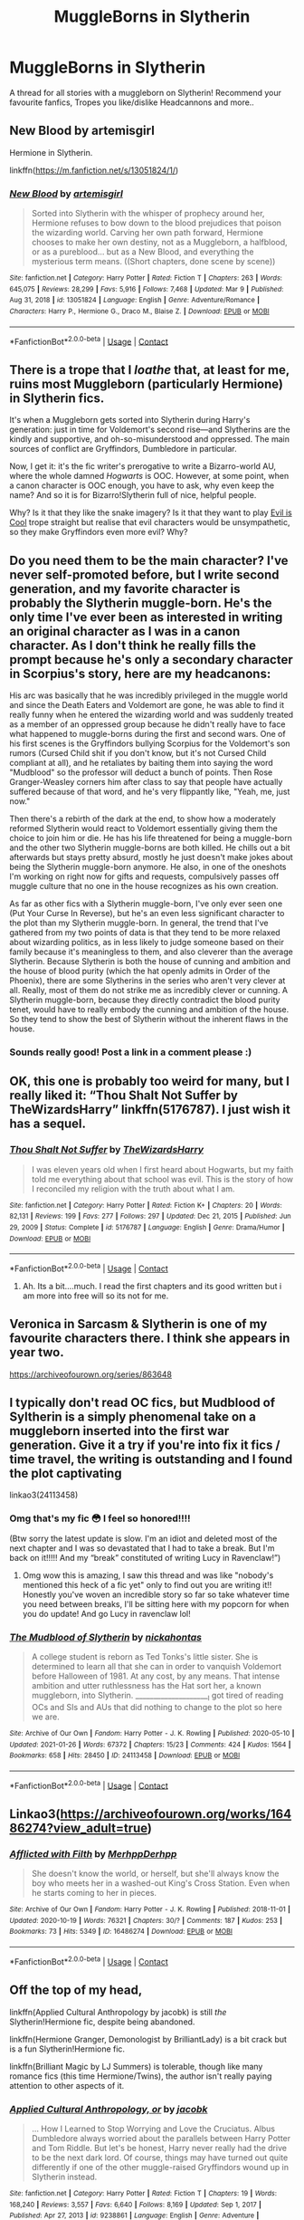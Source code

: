 #+TITLE: MuggleBorns in Slytherin

* MuggleBorns in Slytherin
:PROPERTIES:
:Author: curiousmagpie_
:Score: 21
:DateUnix: 1615394331.0
:DateShort: 2021-Mar-10
:FlairText: Recommendation
:END:
A thread for all stories with a muggleborn on Slytherin! Recommend your favourite fanfics, Tropes you like/dislike Headcannons and more..


** New Blood by artemisgirl

Hermione in Slytherin.

linkffn([[https://m.fanfiction.net/s/13051824/1/]])
:PROPERTIES:
:Author: mroreallyhm
:Score: 7
:DateUnix: 1615408769.0
:DateShort: 2021-Mar-11
:END:

*** [[https://www.fanfiction.net/s/13051824/1/][*/New Blood/*]] by [[https://www.fanfiction.net/u/494464/artemisgirl][/artemisgirl/]]

#+begin_quote
  Sorted into Slytherin with the whisper of prophecy around her, Hermione refuses to bow down to the blood prejudices that poison the wizarding world. Carving her own path forward, Hermione chooses to make her own destiny, not as a Muggleborn, a halfblood, or as a pureblood... but as a New Blood, and everything the mysterious term means. ((Short chapters, done scene by scene))
#+end_quote

^{/Site/:} ^{fanfiction.net} ^{*|*} ^{/Category/:} ^{Harry} ^{Potter} ^{*|*} ^{/Rated/:} ^{Fiction} ^{T} ^{*|*} ^{/Chapters/:} ^{263} ^{*|*} ^{/Words/:} ^{645,075} ^{*|*} ^{/Reviews/:} ^{28,299} ^{*|*} ^{/Favs/:} ^{5,916} ^{*|*} ^{/Follows/:} ^{7,468} ^{*|*} ^{/Updated/:} ^{Mar} ^{9} ^{*|*} ^{/Published/:} ^{Aug} ^{31,} ^{2018} ^{*|*} ^{/id/:} ^{13051824} ^{*|*} ^{/Language/:} ^{English} ^{*|*} ^{/Genre/:} ^{Adventure/Romance} ^{*|*} ^{/Characters/:} ^{Harry} ^{P.,} ^{Hermione} ^{G.,} ^{Draco} ^{M.,} ^{Blaise} ^{Z.} ^{*|*} ^{/Download/:} ^{[[http://www.ff2ebook.com/old/ffn-bot/index.php?id=13051824&source=ff&filetype=epub][EPUB]]} ^{or} ^{[[http://www.ff2ebook.com/old/ffn-bot/index.php?id=13051824&source=ff&filetype=mobi][MOBI]]}

--------------

*FanfictionBot*^{2.0.0-beta} | [[https://github.com/FanfictionBot/reddit-ffn-bot/wiki/Usage][Usage]] | [[https://www.reddit.com/message/compose?to=tusing][Contact]]
:PROPERTIES:
:Author: FanfictionBot
:Score: 1
:DateUnix: 1615408793.0
:DateShort: 2021-Mar-11
:END:


** There is a trope that I /loathe/ that, at least for me, ruins most Muggleborn (particularly Hermione) in Slytherin fics.

It's when a Muggleborn gets sorted into Slytherin during Harry's generation: just in time for Voldemort's second rise---and Slytherins are the kindly and supportive, and oh-so-misunderstood and oppressed. The main sources of conflict are Gryffindors, Dumbledore in particular.

Now, I get it: it's the fic writer's prerogative to write a Bizarro-world AU, where the whole damned /Hogwarts/ is OOC. However, at some point, when a canon character is OOC enough, you have to ask, why even keep the name? And so it is for Bizarro!Slytherin full of nice, helpful people.

Why? Is it that they like the snake imagery? Is it that they want to play [[https://tvtropes.org/pmwiki/pmwiki.php/Main/EvilIsCool][Evil is Cool]] trope straight but realise that evil characters would be unsympathetic, so they make Gryffindors even more evil? Why?
:PROPERTIES:
:Author: turbinicarpus
:Score: 4
:DateUnix: 1615461570.0
:DateShort: 2021-Mar-11
:END:


** Do you need them to be the main character? I've never self-promoted before, but I write second generation, and my favorite character is probably the Slytherin muggle-born. He's the only time I've ever been as interested in writing an original character as I was in a canon character. As I don't think he really fills the prompt because he's only a secondary character in Scorpius's story, here are my headcanons:

His arc was basically that he was incredibly privileged in the muggle world and since the Death Eaters and Voldemort are gone, he was able to find it really funny when he entered the wizarding world and was suddenly treated as a member of an oppressed group because he didn't really have to face what happened to muggle-borns during the first and second wars. One of his first scenes is the Gryffindors bullying Scorpius for the Voldemort's son rumors (Cursed Child shit if you don't know, but it's not Cursed Child compliant at all), and he retaliates by baiting them into saying the word "Mudblood" so the professor will deduct a bunch of points. Then Rose Granger-Weasley corners him after class to say that people have actually suffered because of that word, and he's very flippantly like, "Yeah, me, just now."

Then there's a rebirth of the dark at the end, to show how a moderately reformed Slytherin would react to Voldemort essentially giving them the choice to join him or die. He has his life threatened for being a muggle-born and the other two Slytherin muggle-borns are both killed. He chills out a bit afterwards but stays pretty absurd, mostly he just doesn't make jokes about being the Slytherin muggle-born anymore. He also, in one of the oneshots I'm working on right now for gifts and requests, compulsively passes off muggle culture that no one in the house recognizes as his own creation.

As far as other fics with a Slytherin muggle-born, I've only ever seen one (Put Your Curse In Reverse), but he's an even less significant character to the plot than my Slytherin muggle-born. In general, the trend that I've gathered from my two points of data is that they tend to be more relaxed about wizarding politics, as in less likely to judge someone based on their family because it's meaningless to them, and also cleverer than the average Slytherin. Because Slytherin is both the house of cunning and ambition and the house of blood purity (which the hat openly admits in Order of the Phoenix), there are some Slytherins in the series who aren't very clever at all. Really, most of them do not strike me as incredibly clever or cunning. A Slytherin muggle-born, because they directly contradict the blood purity tenet, would have to really embody the cunning and ambition of the house. So they tend to show the best of Slytherin without the inherent flaws in the house.
:PROPERTIES:
:Author: fillerusername4
:Score: 6
:DateUnix: 1615397956.0
:DateShort: 2021-Mar-10
:END:

*** Sounds really good! Post a link in a comment please :)
:PROPERTIES:
:Author: curiousmagpie_
:Score: 2
:DateUnix: 1615398012.0
:DateShort: 2021-Mar-10
:END:


** OK, this one is probably too weird for many, but I really liked it: “Thou Shalt Not Suffer by TheWizardsHarry” linkffn(5176787). I just wish it has a sequel.
:PROPERTIES:
:Author: ceplma
:Score: 3
:DateUnix: 1615397309.0
:DateShort: 2021-Mar-10
:END:

*** [[https://www.fanfiction.net/s/5176787/1/][*/Thou Shalt Not Suffer/*]] by [[https://www.fanfiction.net/u/933175/TheWizardsHarry][/TheWizardsHarry/]]

#+begin_quote
  I was eleven years old when I first heard about Hogwarts, but my faith told me everything about that school was evil. This is the story of how I reconciled my religion with the truth about what I am.
#+end_quote

^{/Site/:} ^{fanfiction.net} ^{*|*} ^{/Category/:} ^{Harry} ^{Potter} ^{*|*} ^{/Rated/:} ^{Fiction} ^{K+} ^{*|*} ^{/Chapters/:} ^{20} ^{*|*} ^{/Words/:} ^{82,131} ^{*|*} ^{/Reviews/:} ^{199} ^{*|*} ^{/Favs/:} ^{277} ^{*|*} ^{/Follows/:} ^{297} ^{*|*} ^{/Updated/:} ^{Dec} ^{21,} ^{2015} ^{*|*} ^{/Published/:} ^{Jun} ^{29,} ^{2009} ^{*|*} ^{/Status/:} ^{Complete} ^{*|*} ^{/id/:} ^{5176787} ^{*|*} ^{/Language/:} ^{English} ^{*|*} ^{/Genre/:} ^{Drama/Humor} ^{*|*} ^{/Download/:} ^{[[http://www.ff2ebook.com/old/ffn-bot/index.php?id=5176787&source=ff&filetype=epub][EPUB]]} ^{or} ^{[[http://www.ff2ebook.com/old/ffn-bot/index.php?id=5176787&source=ff&filetype=mobi][MOBI]]}

--------------

*FanfictionBot*^{2.0.0-beta} | [[https://github.com/FanfictionBot/reddit-ffn-bot/wiki/Usage][Usage]] | [[https://www.reddit.com/message/compose?to=tusing][Contact]]
:PROPERTIES:
:Author: FanfictionBot
:Score: 2
:DateUnix: 1615397328.0
:DateShort: 2021-Mar-10
:END:

**** Ah. Its a bit....much. I read the first chapters and its good written but i am more into free will so its not for me.
:PROPERTIES:
:Author: Queen_Ares
:Score: 4
:DateUnix: 1615405320.0
:DateShort: 2021-Mar-10
:END:


** Veronica in Sarcasm & Slytherin is one of my favourite characters there. I think she appears in year two.

[[https://archiveofourown.org/series/863648]]
:PROPERTIES:
:Author: Sescquatch
:Score: 3
:DateUnix: 1615415202.0
:DateShort: 2021-Mar-11
:END:


** I typically don't read OC fics, but Mudblood of Syltherin is a simply phenomenal take on a muggleborn inserted into the first war generation. Give it a try if you're into fix it fics / time travel, the writing is outstanding and I found the plot captivating

linkao3(24113458)
:PROPERTIES:
:Author: SnooLobsters9188
:Score: 4
:DateUnix: 1615435797.0
:DateShort: 2021-Mar-11
:END:

*** Omg that's my fic 😳 I feel so honored!!!!

(Btw sorry the latest update is slow. I'm an idiot and deleted most of the next chapter and I was so devastated that I had to take a break. But I'm back on it!!!!! And my “break” constituted of writing Lucy in Ravenclaw!”)
:PROPERTIES:
:Author: darlingnicky
:Score: 5
:DateUnix: 1615449217.0
:DateShort: 2021-Mar-11
:END:

**** Omg wow this is amazing, I saw this thread and was like "nobody's mentioned this heck of a fic yet" only to find out you are writing it!! Honestly you've woven an incredible story so far so take whatever time you need between breaks, I'll be sitting here with my popcorn for when you do update! And go Lucy in ravenclaw lol!
:PROPERTIES:
:Author: SnooLobsters9188
:Score: 1
:DateUnix: 1615469878.0
:DateShort: 2021-Mar-11
:END:


*** [[https://archiveofourown.org/works/24113458][*/The Mudblood of Slytherin/*]] by [[https://www.archiveofourown.org/users/nickahontas/pseuds/nickahontas][/nickahontas/]]

#+begin_quote
  A college student is reborn as Ted Tonks's little sister. She is determined to learn all that she can in order to vanquish Voldemort before Halloween of 1981. At any cost, by any means. That intense ambition and utter ruthlessness has the Hat sort her, a known muggleborn, into Slytherin. _____________________I got tired of reading OCs and SIs and AUs that did nothing to change to the plot so here we are.
#+end_quote

^{/Site/:} ^{Archive} ^{of} ^{Our} ^{Own} ^{*|*} ^{/Fandom/:} ^{Harry} ^{Potter} ^{-} ^{J.} ^{K.} ^{Rowling} ^{*|*} ^{/Published/:} ^{2020-05-10} ^{*|*} ^{/Updated/:} ^{2021-01-26} ^{*|*} ^{/Words/:} ^{67372} ^{*|*} ^{/Chapters/:} ^{15/23} ^{*|*} ^{/Comments/:} ^{424} ^{*|*} ^{/Kudos/:} ^{1564} ^{*|*} ^{/Bookmarks/:} ^{658} ^{*|*} ^{/Hits/:} ^{28450} ^{*|*} ^{/ID/:} ^{24113458} ^{*|*} ^{/Download/:} ^{[[https://archiveofourown.org/downloads/24113458/The%20Mudblood%20of.epub?updated_at=1611971590][EPUB]]} ^{or} ^{[[https://archiveofourown.org/downloads/24113458/The%20Mudblood%20of.mobi?updated_at=1611971590][MOBI]]}

--------------

*FanfictionBot*^{2.0.0-beta} | [[https://github.com/FanfictionBot/reddit-ffn-bot/wiki/Usage][Usage]] | [[https://www.reddit.com/message/compose?to=tusing][Contact]]
:PROPERTIES:
:Author: FanfictionBot
:Score: 2
:DateUnix: 1615435820.0
:DateShort: 2021-Mar-11
:END:


** Linkao3([[https://archiveofourown.org/works/16486274?view_adult=true]])
:PROPERTIES:
:Author: HellaHotLancelot
:Score: 3
:DateUnix: 1615406064.0
:DateShort: 2021-Mar-10
:END:

*** [[https://archiveofourown.org/works/16486274][*/Afflicted with Filth/*]] by [[https://www.archiveofourown.org/users/MerhppDerhpp/pseuds/MerhppDerhpp][/MerhppDerhpp/]]

#+begin_quote
  She doesn't know the world, or herself, but she'll always know the boy who meets her in a washed-out King's Cross Station. Even when he starts coming to her in pieces.
#+end_quote

^{/Site/:} ^{Archive} ^{of} ^{Our} ^{Own} ^{*|*} ^{/Fandom/:} ^{Harry} ^{Potter} ^{-} ^{J.} ^{K.} ^{Rowling} ^{*|*} ^{/Published/:} ^{2018-11-01} ^{*|*} ^{/Updated/:} ^{2020-10-19} ^{*|*} ^{/Words/:} ^{76321} ^{*|*} ^{/Chapters/:} ^{30/?} ^{*|*} ^{/Comments/:} ^{187} ^{*|*} ^{/Kudos/:} ^{253} ^{*|*} ^{/Bookmarks/:} ^{73} ^{*|*} ^{/Hits/:} ^{5349} ^{*|*} ^{/ID/:} ^{16486274} ^{*|*} ^{/Download/:} ^{[[https://archiveofourown.org/downloads/16486274/Afflicted%20with%20Filth.epub?updated_at=1603164513][EPUB]]} ^{or} ^{[[https://archiveofourown.org/downloads/16486274/Afflicted%20with%20Filth.mobi?updated_at=1603164513][MOBI]]}

--------------

*FanfictionBot*^{2.0.0-beta} | [[https://github.com/FanfictionBot/reddit-ffn-bot/wiki/Usage][Usage]] | [[https://www.reddit.com/message/compose?to=tusing][Contact]]
:PROPERTIES:
:Author: FanfictionBot
:Score: 5
:DateUnix: 1615406081.0
:DateShort: 2021-Mar-10
:END:


** Off the top of my head,

linkffn(Applied Cultural Anthropology by jacobk) is still /the/ Slytherin!Hermione fic, despite being abandoned.

linkffn(Hermione Granger, Demonologist by BrilliantLady) is a bit crack but is a fun Slytherin!Hermione fic.

linkffn(Brilliant Magic by LJ Summers) is tolerable, though like many romance fics (this time Hermione/Twins), the author isn't really paying attention to other aspects of it.
:PROPERTIES:
:Author: turbinicarpus
:Score: 3
:DateUnix: 1615460853.0
:DateShort: 2021-Mar-11
:END:

*** [[https://www.fanfiction.net/s/9238861/1/][*/Applied Cultural Anthropology, or/*]] by [[https://www.fanfiction.net/u/2675402/jacobk][/jacobk/]]

#+begin_quote
  ... How I Learned to Stop Worrying and Love the Cruciatus. Albus Dumbledore always worried about the parallels between Harry Potter and Tom Riddle. But let's be honest, Harry never really had the drive to be the next dark lord. Of course, things may have turned out quite differently if one of the other muggle-raised Gryffindors wound up in Slytherin instead.
#+end_quote

^{/Site/:} ^{fanfiction.net} ^{*|*} ^{/Category/:} ^{Harry} ^{Potter} ^{*|*} ^{/Rated/:} ^{Fiction} ^{T} ^{*|*} ^{/Chapters/:} ^{19} ^{*|*} ^{/Words/:} ^{168,240} ^{*|*} ^{/Reviews/:} ^{3,557} ^{*|*} ^{/Favs/:} ^{6,640} ^{*|*} ^{/Follows/:} ^{8,169} ^{*|*} ^{/Updated/:} ^{Sep} ^{1,} ^{2017} ^{*|*} ^{/Published/:} ^{Apr} ^{27,} ^{2013} ^{*|*} ^{/id/:} ^{9238861} ^{*|*} ^{/Language/:} ^{English} ^{*|*} ^{/Genre/:} ^{Adventure} ^{*|*} ^{/Characters/:} ^{Hermione} ^{G.,} ^{Severus} ^{S.} ^{*|*} ^{/Download/:} ^{[[http://www.ff2ebook.com/old/ffn-bot/index.php?id=9238861&source=ff&filetype=epub][EPUB]]} ^{or} ^{[[http://www.ff2ebook.com/old/ffn-bot/index.php?id=9238861&source=ff&filetype=mobi][MOBI]]}

--------------

[[https://www.fanfiction.net/s/12614436/1/][*/Hermione Granger, Demonologist/*]] by [[https://www.fanfiction.net/u/6872861/BrilliantLady][/BrilliantLady/]]

#+begin_quote
  Hermione was eight when she summoned her first demon. She was lonely. He asked what she wanted, and she said a friend to have tea parties with. It confused him a lot. But that wasn't going to stop him from striking a promising deal with the young witch. Dark!Hermione, Slytherin!Hermione, occult theme. Complete.
#+end_quote

^{/Site/:} ^{fanfiction.net} ^{*|*} ^{/Category/:} ^{Harry} ^{Potter} ^{*|*} ^{/Rated/:} ^{Fiction} ^{T} ^{*|*} ^{/Chapters/:} ^{11} ^{*|*} ^{/Words/:} ^{50,955} ^{*|*} ^{/Reviews/:} ^{1,242} ^{*|*} ^{/Favs/:} ^{4,525} ^{*|*} ^{/Follows/:} ^{2,501} ^{*|*} ^{/Updated/:} ^{Oct} ^{19,} ^{2017} ^{*|*} ^{/Published/:} ^{Aug} ^{14,} ^{2017} ^{*|*} ^{/Status/:} ^{Complete} ^{*|*} ^{/id/:} ^{12614436} ^{*|*} ^{/Language/:} ^{English} ^{*|*} ^{/Genre/:} ^{Fantasy/Supernatural} ^{*|*} ^{/Characters/:} ^{Hermione} ^{G.,} ^{Theodore} ^{N.} ^{*|*} ^{/Download/:} ^{[[http://www.ff2ebook.com/old/ffn-bot/index.php?id=12614436&source=ff&filetype=epub][EPUB]]} ^{or} ^{[[http://www.ff2ebook.com/old/ffn-bot/index.php?id=12614436&source=ff&filetype=mobi][MOBI]]}

--------------

[[https://www.fanfiction.net/s/11568740/1/][*/Brilliant Magic/*]] by [[https://www.fanfiction.net/u/1965916/LJ-Summers][/LJ Summers/]]

#+begin_quote
  WINNER: BEST HONORARY MARAUDER FIC in the MARAUDER MEDALS, 2016! "Someday . . . you'll do it your own way, not theirs!" Slytherin!Hermione, in which the brilliant witch catches the attention of creative twin wizards. It isn't easy, though. Not all Gryffindors are vastly brave, nor are all Slytherins loyal to their own. FW/HG/GW, AU from Hermione's 1st year. Cover art by windyshoes!
#+end_quote

^{/Site/:} ^{fanfiction.net} ^{*|*} ^{/Category/:} ^{Harry} ^{Potter} ^{*|*} ^{/Rated/:} ^{Fiction} ^{M} ^{*|*} ^{/Chapters/:} ^{43} ^{*|*} ^{/Words/:} ^{162,754} ^{*|*} ^{/Reviews/:} ^{2,687} ^{*|*} ^{/Favs/:} ^{4,703} ^{*|*} ^{/Follows/:} ^{2,181} ^{*|*} ^{/Updated/:} ^{Feb} ^{8,} ^{2016} ^{*|*} ^{/Published/:} ^{Oct} ^{20,} ^{2015} ^{*|*} ^{/Status/:} ^{Complete} ^{*|*} ^{/id/:} ^{11568740} ^{*|*} ^{/Language/:} ^{English} ^{*|*} ^{/Genre/:} ^{Romance/Friendship} ^{*|*} ^{/Characters/:} ^{<Hermione} ^{G.,} ^{Fred} ^{W.,} ^{George} ^{W.>} ^{*|*} ^{/Download/:} ^{[[http://www.ff2ebook.com/old/ffn-bot/index.php?id=11568740&source=ff&filetype=epub][EPUB]]} ^{or} ^{[[http://www.ff2ebook.com/old/ffn-bot/index.php?id=11568740&source=ff&filetype=mobi][MOBI]]}

--------------

*FanfictionBot*^{2.0.0-beta} | [[https://github.com/FanfictionBot/reddit-ffn-bot/wiki/Usage][Usage]] | [[https://www.reddit.com/message/compose?to=tusing][Contact]]
:PROPERTIES:
:Author: FanfictionBot
:Score: 1
:DateUnix: 1615460886.0
:DateShort: 2021-Mar-11
:END:


*** Ah love the first two! Some of my favourites 🥰
:PROPERTIES:
:Author: curiousmagpie_
:Score: 1
:DateUnix: 1615460899.0
:DateShort: 2021-Mar-11
:END:


** Serpentine Advice has a first-year muggleborn in Harry's fourth year. She emulated Daphne and followed her footsteps
:PROPERTIES:
:Author: akathormolecules
:Score: 2
:DateUnix: 1615412604.0
:DateShort: 2021-Mar-11
:END:


** linkffn(Green Girl by Colubrina) is one of the most popular Slytherin!Hermione fics I know of, definitely a good one.
:PROPERTIES:
:Author: kdbvols
:Score: 2
:DateUnix: 1615415457.0
:DateShort: 2021-Mar-11
:END:

*** Popular---yes. Good---not so much.

It's basically a Sue fic taking place in a Bizarro Hogwarts where Slytherins are only bigoted against /non-Slytherin/ Muggleborns, and Gryffindors are the cruel bullies who throw around the M-word.
:PROPERTIES:
:Author: turbinicarpus
:Score: 2
:DateUnix: 1615460629.0
:DateShort: 2021-Mar-11
:END:

**** Yeah, it had been a while since I read it and upon re-reading that's very accurate. I do still like how she interacts with / deals with Voldemort though
:PROPERTIES:
:Author: kdbvols
:Score: 1
:DateUnix: 1615470528.0
:DateShort: 2021-Mar-11
:END:

***** Interesting; I thought her interactions with Voldemort were among the most Sueish. I recall him being impressed by her Patronus Charm of all things.

It's like /Green Girl/ had a Reality Distortion Field around her, in which people---hardened, selfish, suspicious, "Slytherin" people---would just trust her and give her things for no clear reason.
:PROPERTIES:
:Author: turbinicarpus
:Score: 1
:DateUnix: 1615531118.0
:DateShort: 2021-Mar-12
:END:


** My personal favourite..

[[https://m.fanfiction.net/s/13220537/63/][A Wand for Skitter by ShayneT]] Waking in the body of a murdered child, Taylor Hebert, once a super villain and later a super hero must discover who has been killing muggleborns while being forced to go to Hogwarts, among groups who are the most likely suspects. complete FFNet.

It's a HP crossover with Worm, but its probably actually better if you haven't read Worm (I certainly don't) all you have to know is Taylor Hebert is a villain turned superhero with bug powers, in a post apocalypticish world where massive interdimensional beings regularly cause havoc.

The fic is fairly well written, with some interesting characterization. It's pretty dark, and the main character is a bit of a Mary Sue, but overall a very satisfying read.
:PROPERTIES:
:Author: curiousmagpie_
:Score: 1
:DateUnix: 1615394675.0
:DateShort: 2021-Mar-10
:END:
